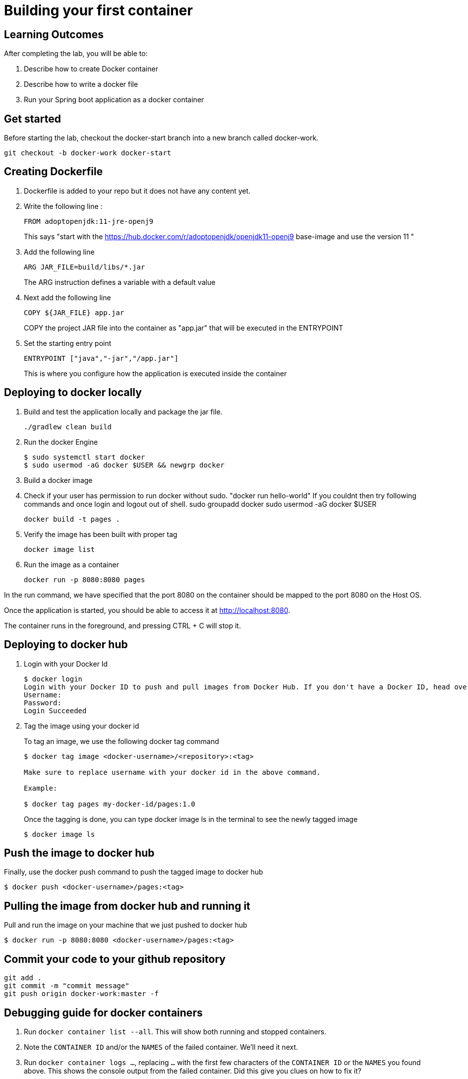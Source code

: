 = Building your first container 

== Learning Outcomes
After completing the lab, you will be able to:

 . Describe how to create Docker container
 . Describe how to write a docker file
 . Run your Spring boot application as a docker container
 
== Get started 
Before starting the lab, checkout the docker-start branch into a new branch called docker-work.
   
   git checkout -b docker-work docker-start
   

== Creating Dockerfile

. Dockerfile is added to your repo but it does not have any content yet.
+
. Write the following line :
+ 

[source, java, numbered]
---------------------------------------------------------------------
FROM adoptopenjdk:11-jre-openj9
---------------------------------------------------------------------
This says "start with the https://hub.docker.com/r/adoptopenjdk/openjdk11-openj9 base-image and use the version 11 "

. Add the following line 
+ 
[source,java]
---------------------------------------------------------------------
ARG JAR_FILE=build/libs/*.jar
---------------------------------------------------------------------
The ARG instruction defines a variable with a default value

. Next add the following line 
+  

[source,java]
---------------------------------------------------------------------
COPY ${JAR_FILE} app.jar
---------------------------------------------------------------------
COPY the project JAR file into the container as "app.jar" that will be executed in the ENTRYPOINT

. Set the starting entry point
+ 

[source,java]
---------------------------------------------------------------------
ENTRYPOINT ["java","-jar","/app.jar"]
---------------------------------------------------------------------
This is where you configure how the application is executed inside the container

== Deploying to docker locally

. Build and test the application locally and package the jar file.

+ 


+ 

[source,java]
---------------------------------------------------------------------
./gradlew clean build
---------------------------------------------------------------------

. Run the docker Engine 
+

[source,java]
---------------------------------------------------------------------
$ sudo systemctl start docker
$ sudo usermod -aG docker $USER && newgrp docker
---------------------------------------------------------------------

. Build a docker image
. Check if your user has permission to run docker without sudo. "docker run hello-world" If you couldnt then try following commands and once login and logout out of shell.
  sudo groupadd docker
  sudo usermod -aG docker $USER

+

[source,java]
---------------------------------------------------------------------
docker build -t pages .
---------------------------------------------------------------------


. Verify the image has been built with proper tag
+

[source,java]
---------------------------------------------------------------------
docker image list
---------------------------------------------------------------------

. Run the image as a container
+

[source,java]
---------------------------------------------------------------------
docker run -p 8080:8080 pages
---------------------------------------------------------------------

In the run command, we have specified that the port 8080 on the container should be mapped to the port 8080 on the Host OS.

Once the application is started, you should be able to access it at http://localhost:8080.

The container runs in the foreground, and pressing CTRL + C will stop it. 


== Deploying to docker hub
. Login with your Docker Id

+

[source,java]
---------------------------------------------------------------------
$ docker login
Login with your Docker ID to push and pull images from Docker Hub. If you don't have a Docker ID, head over to https://hub.docker.com to create one.
Username:
Password:
Login Succeeded
---------------------------------------------------------------------

. Tag the image using your docker id
+ 

To tag an image, we use the following docker tag command
+ 
[source,java]
---------------------------------------------------------------------
$ docker tag image <docker-username>/<repository>:<tag>

Make sure to replace username with your docker id in the above command.

Example: 

$ docker tag pages my-docker-id/pages:1.0

---------------------------------------------------------------------


+ 
Once the tagging is done, you can type docker image ls in the terminal to see the newly tagged image
+ 
[source,java]
---------------------------------------------------------------------
$ docker image ls
---------------------------------------------------------------------

== Push the image to docker hub

Finally, use the docker push command to push the tagged image to docker hub

[source,java]
---------------------------------------------------------------------
$ docker push <docker-username>/pages:<tag>
---------------------------------------------------------------------

== Pulling the image from docker hub and running it 

Pull and run the image on your machine that we just pushed to docker hub

[source,java]
---------------------------------------------------------------------
$ docker run -p 8080:8080 <docker-username>/pages:<tag>
---------------------------------------------------------------------

== Commit your code to your github repository


[source,java]
---------------------------------------------------------------------
git add .
git commit -m "commit message"
git push origin docker-work:master -f

---------------------------------------------------------------------

== Debugging guide for docker containers


. Run `docker container list --all`.  This will show both running and stopped containers.
. Note the `CONTAINER ID` and/or the `NAMES` of the failed container.  We'll need it next.
. Run `docker container logs ...`, replacing `...` with the first few characters of the `CONTAINER ID` or the `NAMES` you found above.  This shows the console output from the failed container.  Did this give you clues on how to fix it?


==== Stop and delete the stopped container 

.  Run `docker container list` to see running containers.  Note the `CONTAINER ID` and/or the `NAMES` of the running container.
.  Run `docker container stop ...` replacing `...` with the first few characters of the `CONTAINER ID` or the `NAMES` you found above.  This stops the container.
.  Run `docker container list` and note the container is now stopped.
.  Delete the container using `docker container rm ...` replacing `...` with the first few characters of the `CONTAINER ID` or the `NAMES` you found above.  

